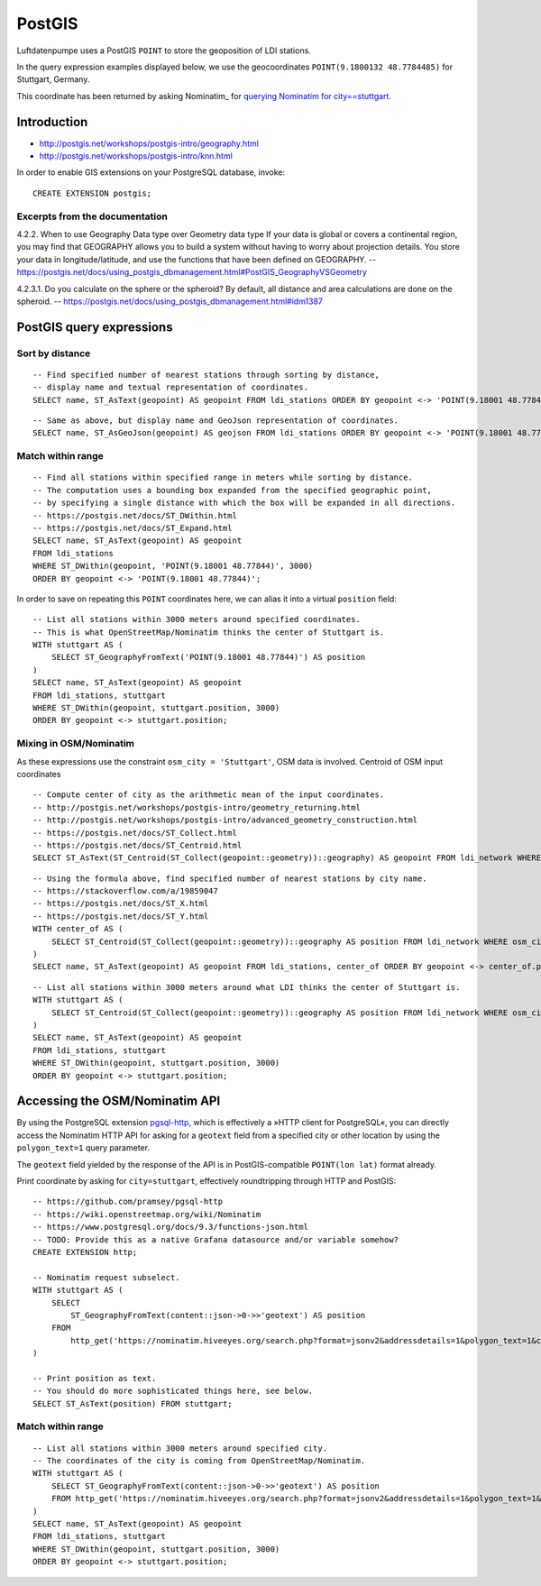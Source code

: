 #######
PostGIS
#######

Luftdatenpumpe uses a PostGIS ``POINT`` to store the geoposition of LDI stations.

In the query expression examples displayed below, we use the geocoordinates
``POINT(9.1800132 48.7784485)`` for Stuttgart, Germany.

This coordinate has been returned by asking Nominatim_ for
`querying Nominatim for city==stuttgart <https://nominatim.hiveeyes.org/search.php?format=jsonv2&addressdetails=1&polygon_text=1&city=stuttgart>`_.


************
Introduction
************
- http://postgis.net/workshops/postgis-intro/geography.html
- http://postgis.net/workshops/postgis-intro/knn.html

In order to enable GIS extensions on your PostgreSQL database, invoke::

    CREATE EXTENSION postgis;


Excerpts from the documentation
===============================
4.2.2. When to use Geography Data type over Geometry data type
If your data is global or covers a continental region, you may find that
GEOGRAPHY allows you to build a system without having to worry about
projection details. You store your data in longitude/latitude, and use
the functions that have been defined on GEOGRAPHY.
-- https://postgis.net/docs/using_postgis_dbmanagement.html#PostGIS_GeographyVSGeometry

4.2.3.1. Do you calculate on the sphere or the spheroid?
By default, all distance and area calculations are done on the spheroid.
-- https://postgis.net/docs/using_postgis_dbmanagement.html#idm1387


.. highlight:: sql

*************************
PostGIS query expressions
*************************

Sort by distance
================
::

    -- Find specified number of nearest stations through sorting by distance,
    -- display name and textual representation of coordinates.
    SELECT name, ST_AsText(geopoint) AS geopoint FROM ldi_stations ORDER BY geopoint <-> 'POINT(9.18001 48.77844)' LIMIT 5;

::

    -- Same as above, but display name and GeoJson representation of coordinates.
    SELECT name, ST_AsGeoJson(geopoint) AS geojson FROM ldi_stations ORDER BY geopoint <-> 'POINT(9.18001 48.77844)' LIMIT 5;


Match within range
==================
::

    -- Find all stations within specified range in meters while sorting by distance.
    -- The computation uses a bounding box expanded from the specified geographic point,
    -- by specifying a single distance with which the box will be expanded in all directions.
    -- https://postgis.net/docs/ST_DWithin.html
    -- https://postgis.net/docs/ST_Expand.html
    SELECT name, ST_AsText(geopoint) AS geopoint
    FROM ldi_stations
    WHERE ST_DWithin(geopoint, 'POINT(9.18001 48.77844)', 3000)
    ORDER BY geopoint <-> 'POINT(9.18001 48.77844)';

In order to save on repeating this ``POINT`` coordinates here, we can alias it into a virtual ``position`` field::

    -- List all stations within 3000 meters around specified coordinates.
    -- This is what OpenStreetMap/Nominatim thinks the center of Stuttgart is.
    WITH stuttgart AS (
        SELECT ST_GeographyFromText('POINT(9.18001 48.77844)') AS position
    )
    SELECT name, ST_AsText(geopoint) AS geopoint
    FROM ldi_stations, stuttgart
    WHERE ST_DWithin(geopoint, stuttgart.position, 3000)
    ORDER BY geopoint <-> stuttgart.position;


Mixing in OSM/Nominatim
=======================
As these expressions use the constraint ``osm_city = 'Stuttgart'``, OSM data is involved.
Centroid of OSM input coordinates

::

    -- Compute center of city as the arithmetic mean of the input coordinates.
    -- http://postgis.net/workshops/postgis-intro/geometry_returning.html
    -- http://postgis.net/workshops/postgis-intro/advanced_geometry_construction.html
    -- https://postgis.net/docs/ST_Collect.html
    -- https://postgis.net/docs/ST_Centroid.html
    SELECT ST_AsText(ST_Centroid(ST_Collect(geopoint::geometry))::geography) AS geopoint FROM ldi_network WHERE osm_city = 'Stuttgart';

::

    -- Using the formula above, find specified number of nearest stations by city name.
    -- https://stackoverflow.com/a/19859047
    -- https://postgis.net/docs/ST_X.html
    -- https://postgis.net/docs/ST_Y.html
    WITH center_of AS (
        SELECT ST_Centroid(ST_Collect(geopoint::geometry))::geography AS position FROM ldi_network WHERE osm_city = 'Stuttgart'
    )
    SELECT name, ST_AsText(geopoint) AS geopoint FROM ldi_stations, center_of ORDER BY geopoint <-> center_of.position LIMIT 5;

::

    -- List all stations within 3000 meters around what LDI thinks the center of Stuttgart is.
    WITH stuttgart AS (
        SELECT ST_Centroid(ST_Collect(geopoint::geometry))::geography AS position FROM ldi_network WHERE osm_city = 'Stuttgart'
    )
    SELECT name, ST_AsText(geopoint) AS geopoint
    FROM ldi_stations, stuttgart
    WHERE ST_DWithin(geopoint, stuttgart.position, 3000)
    ORDER BY geopoint <-> stuttgart.position;



*******************************
Accessing the OSM/Nominatim API
*******************************
By using the PostgreSQL extension `pgsql-http`_, which is effectively a
»HTTP client for PostgreSQL«, you can directly access the Nominatim HTTP API
for asking for a ``geotext`` field from a specified city or other location
by using the ``polygon_text=1`` query parameter.

The ``geotext`` field yielded by the response of the API is in
PostGIS-compatible ``POINT(lon lat)`` format already.

.. _pgsql-http: https://github.com/pramsey/pgsql-http

Print coordinate by asking for ``city=stuttgart``, effectively roundtripping through HTTP and PostGIS::

    -- https://github.com/pramsey/pgsql-http
    -- https://wiki.openstreetmap.org/wiki/Nominatim
    -- https://www.postgresql.org/docs/9.3/functions-json.html
    -- TODO: Provide this as a native Grafana datasource and/or variable somehow?
    CREATE EXTENSION http;

    -- Nominatim request subselect.
    WITH stuttgart AS (
        SELECT
            ST_GeographyFromText(content::json->0->>'geotext') AS position
        FROM
            http_get('https://nominatim.hiveeyes.org/search.php?format=jsonv2&addressdetails=1&polygon_text=1&city=stuttgart')
    )

    -- Print position as text.
    -- You should do more sophisticated things here, see below.
    SELECT ST_AsText(position) FROM stuttgart;


Match within range
==================
::

    -- List all stations within 3000 meters around specified city.
    -- The coordinates of the city is coming from OpenStreetMap/Nominatim.
    WITH stuttgart AS (
        SELECT ST_GeographyFromText(content::json->0->>'geotext') AS position
        FROM http_get('https://nominatim.hiveeyes.org/search.php?format=jsonv2&addressdetails=1&polygon_text=1&city=stuttgart')
    )
    SELECT name, ST_AsText(geopoint) AS geopoint
    FROM ldi_stations, stuttgart
    WHERE ST_DWithin(geopoint, stuttgart.position, 3000)
    ORDER BY geopoint <-> stuttgart.position;
